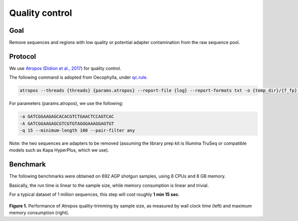 Quality control
===============

----
Goal
----

Remove sequences and regions with low quality or potential adapter contamination from the raw sequence pool.

--------
Protocol
--------

We use `Atropos <https://github.com/jdidion/atropos>`__ (`Didion et al., 2017 <https://peerj.com/articles/3720/>`__) for quality control.

The following command is adopted from Oecophylla, under `qc.rule <https://github.com/biocore/oecophylla/blob/7e2c8e030fb2e3943762156dd7d84fdf945dbc92/oecophylla/qc/qc.rule#L158>`__.

.. code:: bash

   atropos --threads {threads} {params.atropos} --report-file {log} --report-formats txt -o {temp_dir}/{f_fp} -p {temp_dir}/{r_fp} -pe1 {input.forward} -pe2 {input.reverse}

For parameters (params.atropos), we use the following:

.. code:: bash

    -a GATCGGAAGAGCACACGTCTGAACTCCAGTCAC
    -A GATCGGAAGAGCGTCGTGTAGGGAAAGGAGTGT
    -q 15 --minimum-length 100 --pair-filter any

Note: the two sequences are adapters to be removed (assuming the library prep kit is Illumina TruSeq or compatible models such as Kapa HyperPlus, which we use).

---------
Benchmark
---------

The following benchmarks were obtained on 692 AGP shotgun samples, using 8 CPUs and 8 GB memory.

Basically, the run time is linear to the sample size, while memory consumption is linear and trivial.

For a typical dataset of 1 million sequences, this step will cost roughly **1 min 15 sec**.

.. figure::  support_files/benchmarks/atropos.png
   :align:   center

**Figure 1.** Performance of Atropos quality-trimming by sample size, as measured by wall clock time (left) and maximum memory consumption (right).
